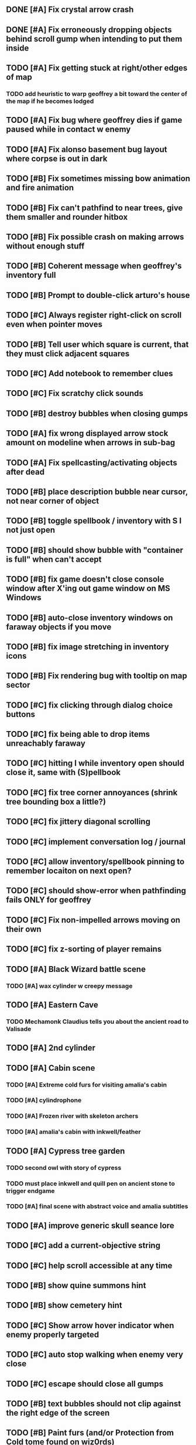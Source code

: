 #+PROPERTY: Effort_ALL 0:15 0:30 1:00 2:00 3:00 4:00 5:00 6:00 7:00
#+COLUMNS: %60ITEM(Task) %12Effort(Estimated Effort){:} %CLOCKSUM

** DONE [#A] Fix crystal arrow crash
   CLOSED: [2014-07-09 Wed 11:14]
** DONE [#A] Fix erroneously dropping objects behind scroll gump when intending to put them inside
   CLOSED: [2014-07-09 Wed 11:14]
** TODO [#A] Fix getting stuck at right/other edges of map
*** TODO add heuristic to warp geoffrey a bit toward the center of the map if he becomes lodged

** TODO [#A] Fix bug where geoffrey dies if game paused while in contact w enemy
** TODO [#A] Fix alonso basement bug layout where corpse is out in dark
** TODO [#B] Fix sometimes missing bow animation and fire animation
** TODO [#B] Fix can't pathfind to near trees, give them smaller and rounder hitbox
** TODO [#B] Fix possible crash on making arrows without enough stuff 

** TODO [#B] Coherent message when geoffrey's inventory full
** TODO [#B] Prompt to double-click arturo's house
** TODO [#C] Always register right-click on scroll even when pointer moves
** TODO [#B] Tell user which square is current, that they must click adjacent squares
** TODO [#C] Add notebook to remember clues
** TODO [#C] Fix scratchy click sounds
** TODO [#B] destroy bubbles when closing gumps
   :PROPERTIES:
   :Effort:   0:15
   :END:
** TODO [#A] fix wrong displayed arrow stock amount on modeline when arrows in sub-bag
   :PROPERTIES:
   :Effort:   0:15
   :END: 
** TODO [#A] Fix spellcasting/activating objects after dead
   :PROPERTIES:
   :Effort:   0:15
   :END:

** TODO [#B] place description bubble near cursor, not near corner of object
   :PROPERTIES:
   :Effort:   0:15
   :END:
** TODO [#B] toggle spellbook / inventory with S I not just open
   :PROPERTIES:
   :Effort:   0:15
   :END:
** TODO [#B] should show bubble with "container is full" when can't accept
   :PROPERTIES:
   :Effort:   0:15
   :END:
** TODO [#B] fix game doesn't close console window after X'ing out game window on MS Windows
   :PROPERTIES:
   :Effort:   0:30
   :END:
** TODO [#B] auto-close inventory windows on faraway objects if you move
   :PROPERTIES:
   :Effort:   0:15
   :END:
** TODO [#B] fix image stretching in inventory icons
   :PROPERTIES:
   :Effort:   1:00
   :END:
** TODO [#B] Fix rendering bug with tooltip on map sector
   :PROPERTIES:
   :Effort:   0:15
   :END:

** TODO [#C] fix clicking through dialog choice buttons
   :PROPERTIES:
   :Effort:   0:15
   :END:
** TODO [#C] fix being able to drop items unreachably faraway
   :PROPERTIES:
   :Effort:   0:15
   :END:
** TODO [#C] hitting I while inventory open should close it, same with (S)pellbook
   :PROPERTIES:
   :Effort:   0:15
   :END:
** TODO [#C] fix tree corner annoyances (shrink tree bounding box a little?)
   :PROPERTIES:
   :Effort:   1:00
   :END:
** TODO [#C] fix jittery diagonal scrolling
   :PROPERTIES:
   :Effort:   1:00
   :END:
** TODO [#C] implement conversation log / journal
   :PROPERTIES:
   :Effort:   1:00
   :END:
** TODO [#C] allow inventory/spellbook pinning to remember locaiton on next open?
   :PROPERTIES:
   :Effort:   0:15
   :END:
** TODO [#C] should show-error when pathfinding fails ONLY for geoffrey
   :PROPERTIES:
   :Effort:   0:15
   :END:
** TODO [#C] Fix non-impelled arrows moving on their own
   :PROPERTIES:
   :Effort:   0:15
   :END: 
** TODO [#C] fix z-sorting of player remains
   :PROPERTIES:
   :Effort:   0:15
   :END:





** TODO [#A] Black Wizard battle scene
   :PROPERTIES:
   :Effort:   2:00
   :END:
*** TODO [#A] wax cylinder w creepy message
    :PROPERTIES:
    :Effort:   3:00
    :END:
** TODO [#A] Eastern Cave
   :PROPERTIES:
   :Effort:   1:00
   :END:
*** TODO Mechamonk Claudius tells you about the ancient road to Valisade
    :PROPERTIES:
    :Effort:   1:00
    :END:
** TODO [#A] 2nd cylinder
   :PROPERTIES:
   :Effort:   1:00
   :END:
** TODO [#A] Cabin scene
*** TODO [#A] Extreme cold furs for visiting amalia's cabin
    :PROPERTIES:
    :Effort:   0:30
    :END:
*** TODO [#A] cylindrophone
    :PROPERTIES:
    :Effort:   0:30
    :END:
*** TODO [#A] Frozen river with skeleton archers
    :PROPERTIES:
    :Effort:   2:00
    :END:
*** TODO [#A] amalia's cabin with inkwell/feather
    :PROPERTIES:
    :Effort:   1:00
    :END:
** TODO [#A] Cypress tree garden
   :PROPERTIES:
   :Effort:   2:45
   :END:
*** TODO second owl with story of cypress
    :PROPERTIES:
    :Effort:   2:00
    :END:
*** TODO must place inkwell and quill pen on ancient stone to trigger endgame
    :PROPERTIES:
    :Effort:   0:15
    :END:
*** TODO [#A] final scene with abstract voice and amalia subtitles
    :PROPERTIES:
    :Effort:   0:30
    :END: 

** TODO [#A] improve generic skull seance lore
** TODO [#C] add a *current-objective* string
** TODO [#C] help scroll accessible at any time
** TODO [#B] show quine summons hint
** TODO [#B] show cemetery hint
** TODO [#C] Show arrow hover indicator when enemy properly targeted

** TODO [#C] auto stop walking when enemy very close
   :PROPERTIES:
   :Effort:   0:30
   :END:
** TODO [#C] escape should close all gumps
   :PROPERTIES:
   :Effort:   0:15
   :END: 

** TODO [#B] text bubbles should not clip against the right edge of the screen

** TODO [#B] Paint furs (and/or Protection from Cold tome found on wiz0rds)
** TODO [#B] Add more townspeople
   :PROPERTIES:
   :Effort:   2:00
   :END:
** TODO [#B] should allow to click gear as well as plate to unlock puzzle
   :PROPERTIES:
   :Effort:   0:15
   :END:
** TODO [#C] Add and repaint some different tree/shrub types
   :PROPERTIES:
   :Effort:   3:00
   :END:
** TODO [#A] don't allow spawning geoffrey in obstacle
   :PROPERTIES:
   :Effort:   0:30
   :END:
** TODO [#B] double click should not reset bow timer
** TODO [#B] make nice trailer vid
** TODO [#B] add more Alistair dialogue/history, make sure player reads about mecha
** TODO [#B] Implement bleeding and blood tracks in the snow
   :PROPERTIES:
   :Effort:   1:00
   :END:
** TODO [#B] Add return stairwells to basement ruins
** TODO [#B] Reduce attack/defense when very hungry
** TODO [#B] Add slight aim jitter when shivering/freezing
** TODO [#B] Import older unused ancient road ochre stuff
** TODO [#B] curved-stone-1.png
** TODO [#B] Lucius should avoid monsters (are they :solid)?
** TODO [#B] Protection (15 mana) (1 nightshade)
   :PROPERTIES:
   :Effort:   1:00
   :END:
*** Temporary 35% reduction in combat damage received
** TODO [#C] make sure credits are readable in-game
** TODO [#C] don't require / ship vera fonts
** TODO [#C] show object names on hover, save click for action?
** TODO [#C] import old castle-wall style background at 80% transparency
** TODO [#C] Allow specified map-row and map-col "specials" and allow one special per map (default is twig or something)
** TODO [#C] Spirit of Warrior (marks good hunting zones)
** TODO [#C] Abandoned well / ruin
** TODO [#C] require reaching middle 1/3 of level in order to travel?
   :PROPERTIES:
   :Effort:   0:30
   :END: 

** TODO [#C] Beginnings of Ancient road 
** TODO [#C] ancient gate w/silver basement / xalcyon bow
   :PROPERTIES:
   :Effort:   1:00
   :END:
** TODO [#C] xalcyon armor
   :PROPERTIES:
   :Effort:   0:15
   :END:
** TODO [#C] Triangle time key
   :PROPERTIES:
   :Effort:   0:15
   :END: 
** TODO [#C] triangle time cube
   :PROPERTIES:
   :Effort:   0:30
   :END:


* Optional

** TODO [#C] allow char follows mouse cursor while RMB held?
** TODO [#C] sometimes a random carved stone with lore in the middle of the woods
** TODO [#C] snow footprints?
** TODO [#C] telekinesis spell
** TODO [#C] Make thornweed less common in warm areas, since it's not needed then
** TODO [#C] add stone wells
** TODO [#C] import more valisade stones
** TODO [#C] implement snow/rain with additive blending
   :PROPERTIES:
   :Effort:   1:00
   :END:
** TODO [#C] add synth bird tweets and tweeting birds that fly out of trees when disturbed
   :PROPERTIES:
   :Effort:   1:00
   :END:
** TODO [#C] Lucius can remark upon nearby objects as a way of exposing some Lore.
   :PROPERTIES:
   :Effort:   1:00
   :END: 
** TODO [#C] Add heuristic to try to choose a decent spot, when target space isn't occupiable
   :PROPERTIES:
   :Effort:   1:00
   :END:
*** TODO this is needed for wolf to chase human when human w/smaller bounding box is near an obstacle
** TODO [#C] Conversation system should be more flexible
** TODO [#C] Allow special verb/action where game stops for a target of USEing
** TODO [#C] preload textures when possible---allow method for preloading and default field of resource names
** TODO [#C] Add Clockwork Valisade Knight
   :PROPERTIES:
   :Effort:   3:00
   :END:
** TODO [#C] Paint some nicer pine trees
   :PROPERTIES:
   :Effort:   1:00
   :END:
** TODO [#C] Explosion (20 mana) (1 nightshade, 1 stone)
   :PROPERTIES:
   :Effort:   2:00
   :END:
*** 90% chance of scorching several enemies in target area
** TODO [#C] Write lore for various sources
*** TODO Default object lore
*** TODO Stone monk
    :PROPERTIES:
    :Effort:   0:30
    :END:
*** TODO Letters from Quine in caves etc
    :PROPERTIES:
    :Effort:   1:00
    :END:
**** TODO Also spell scrolls and food in metal boxes
*** TODO Skull seance
    :PROPERTIES:
    :Effort:   1:00
    :END:
*** TODO Books
** TODO [#C] Cause Fear (15 mana) (1 nightshade)
*** 80% chance of enemy fleeing
** TODO [#C] Dispel magic (20 mana) (1 ginseng)
*** 60% chance of removing ordinary spell effects. 
** TODO [#C] day/night cycle; survive each day; end it by camping 
** TODO [#C] Night/camp dream sequences
** TODO [#C] Cryptghasts that glide and dart
** TODO [#C] Fix mac window resizing bugs
** TODO [#C] Control Q and Command q should quit game
** TODO [#C] Abstractify the sounds and/or find new ones in archive
** TODO [#C] fadein/out console-style startup screens with copyright info, sbcl "made with alien lisp" etc
** TODO [#C] townspeople side quests
   :PROPERTIES:
   :Effort:   1:00
   :END:
** TODO [#C] add secrets in less-used parts of map
   :PROPERTIES:
   :Effort:   1:00
   :END:
* Archived Entries

** DONE Slightly more firewood / ginseng especially in gardens
   CLOSED: [2014-05-20 Tue 18:33]
   :PROPERTIES:
   :ARCHIVE_TIME: 2014-05-21 Wed 19:48
   :ARCHIVE_FILE: ~/cypress/valisade.org
   :ARCHIVE_OLPATH: Part I
   :ARCHIVE_CATEGORY: valisade
   :ARCHIVE_TODO: DONE
   :END:

** DONE Implement saving progress at ancient Waystones
   CLOSED: [2014-05-20 Tue 18:06]
   :PROPERTIES:
   :ARCHIVE_TIME: 2014-05-21 Wed 19:48
   :ARCHIVE_FILE: ~/cypress/valisade.org
   :ARCHIVE_OLPATH: Part I
   :ARCHIVE_CATEGORY: valisade
   :ARCHIVE_TODO: DONE
   :END:

** DONE [#B] Use generic scroll image/layout for dialogue
   CLOSED: [2014-05-21 Wed 19:48]
   :PROPERTIES:
   :ARCHIVE_TIME: 2014-05-21 Wed 19:49
   :ARCHIVE_FILE: ~/cypress/valisade.org
   :ARCHIVE_OLPATH: Part I
   :ARCHIVE_CATEGORY: valisade
   :ARCHIVE_TODO: DONE
   :END:

** DONE Add some black wolves in frozen forest
   CLOSED: [2014-05-21 Wed 19:48]
   :PROPERTIES:
   :Effort:   1:00
   :ARCHIVE_TIME: 2014-05-21 Wed 19:49
   :ARCHIVE_FILE: ~/cypress/valisade.org
   :ARCHIVE_OLPATH: Part I
   :ARCHIVE_CATEGORY: valisade
   :ARCHIVE_TODO: DONE
   :END:

** DONE [#B] Revise enemy-damages-geoffrey situation
   CLOSED: [2014-05-21 Wed 19:52]
   :PROPERTIES:
   :Effort:   1:00
   :ARCHIVE_TIME: 2014-05-21 Wed 21:56
   :ARCHIVE_FILE: ~/cypress/valisade.org
   :ARCHIVE_OLPATH: Part I
   :ARCHIVE_CATEGORY: valisade
   :ARCHIVE_TODO: DONE
   :END:
*** DONE some enemies should do more damage
    CLOSED: [2014-05-21 Wed 19:52]

** DONE [#A] Make magic potions more common
   CLOSED: [2014-05-21 Wed 22:02]
   :PROPERTIES:
   :ARCHIVE_TIME: 2014-05-21 Wed 22:02
   :ARCHIVE_FILE: ~/cypress/valisade.org
   :ARCHIVE_OLPATH: Part I
   :ARCHIVE_CATEGORY: valisade
   :ARCHIVE_TODO: DONE
   :END:
*** DONE [#A] Switch to new red=health/blue=mana/green=hunger potion graphics. 
    CLOSED: [2014-05-21 Wed 22:02]

** DONE [#A] fix can't camp here again
   CLOSED: [2014-05-21 Wed 22:11]
   :PROPERTIES:
   :Effort:   0:15
   :ARCHIVE_TIME: 2014-05-21 Wed 23:26
   :ARCHIVE_FILE: ~/cypress/valisade.org
   :ARCHIVE_OLPATH: Part I
   :ARCHIVE_CATEGORY: valisade
   :ARCHIVE_TODO: DONE
   :END:

** DONE [#A] Add Alonso owl song investigation Expedition report.
   CLOSED: [2014-05-21 Wed 22:28]
   :PROPERTIES:
   :Effort:   0:30
   :ARCHIVE_TIME: 2014-05-21 Wed 23:26
   :ARCHIVE_FILE: ~/cypress/valisade.org
   :ARCHIVE_OLPATH: Part I
   :ARCHIVE_CATEGORY: valisade
   :ARCHIVE_TODO: DONE
   :END:

** DONE [#A] Finish screech owl flute northern cave quest (gears)
   CLOSED: [2014-05-21 Wed 23:25]
   :PROPERTIES:
   :Effort:   0:30
   :ARCHIVE_TIME: 2014-05-21 Wed 23:26
   :ARCHIVE_FILE: ~/cypress/valisade.org
   :ARCHIVE_OLPATH: Part I
   :ARCHIVE_CATEGORY: valisade
   :ARCHIVE_TODO: DONE
   :END:
*** DONE finish owl dialogue
    CLOSED: [2014-05-21 Wed 23:25]

** DONE she will give you a gear and the means of finding the other 2 gears in a ruin and cave to the southeast
   CLOSED: [2014-05-21 Wed 23:25]
   :PROPERTIES:
   :ARCHIVE_TIME: 2014-05-21 Wed 23:26
   :ARCHIVE_FILE: ~/cypress/valisade.org
   :ARCHIVE_OLPATH: Part I
   :ARCHIVE_CATEGORY: valisade
   :ARCHIVE_TODO: DONE
   :END:

** DONE implement southeastern cave with armor
   CLOSED: [2014-05-21 Wed 23:25]
   :PROPERTIES:
   :ARCHIVE_TIME: 2014-05-21 Wed 23:26
   :ARCHIVE_FILE: ~/cypress/valisade.org
   :ARCHIVE_OLPATH: Part I
   :ARCHIVE_CATEGORY: valisade
   :ARCHIVE_TODO: DONE
   :END:

** DONE whoremembers -> who-remembers
   CLOSED: [2014-06-27 Fri 13:55]
   :PROPERTIES:
   :ARCHIVE_TIME: 2014-06-27 Fri 13:55
   :ARCHIVE_FILE: ~/cypress/valisade.org
   :ARCHIVE_CATEGORY: valisade
   :ARCHIVE_TODO: DONE
   :END:

** DONE fix can't reopen scroll of helping
   CLOSED: [2014-06-26 Thu 13:40]
   :PROPERTIES:
   :ARCHIVE_TIME: 2014-06-27 Fri 14:27
   :ARCHIVE_FILE: ~/cypress/valisade.org
   :ARCHIVE_OLPATH: Part I
   :ARCHIVE_CATEGORY: valisade
   :ARCHIVE_TODO: DONE
   :END:

** DONE fix thunder missing ogg crash
   CLOSED: [2014-06-25 Wed 16:34]
   :PROPERTIES:
   :ARCHIVE_TIME: 2014-06-27 Fri 14:27
   :ARCHIVE_FILE: ~/cypress/valisade.org
   :ARCHIVE_OLPATH: Part I
   :ARCHIVE_CATEGORY: valisade
   :ARCHIVE_TODO: DONE
   :END:

** DONE [#A] Hold Creature spell, uses Nightshade and freezes nearest creature
   CLOSED: [2014-05-22 Thu 00:34]
   :PROPERTIES:
   :Effort:   0:30
   :ARCHIVE_TIME: 2014-06-27 Fri 14:27
   :ARCHIVE_FILE: ~/cypress/valisade.org
   :ARCHIVE_OLPATH: Part I
   :ARCHIVE_CATEGORY: valisade
   :ARCHIVE_TODO: DONE
   :END:
*** TODO use shrunk darkness.png to implement additive sparkle halos

** DONE don't run enemies when paused
   CLOSED: [2014-07-02 Wed 14:50]
   :PROPERTIES:
   :ARCHIVE_TIME: 2014-07-02 Wed 14:50
   :ARCHIVE_FILE: ~/cypress/valisade.org
   :ARCHIVE_OLPATH: Beta/change to clicking modeline status to open Status scroll
   :ARCHIVE_CATEGORY: valisade
   :ARCHIVE_TODO: DONE
   :END:

** DONE [#A] change to right-click on geoffrey for Pause
   CLOSED: [2014-07-02 Wed 14:50]
   :PROPERTIES:
   :Effort:   2:00
   :ARCHIVE_TIME: 2014-07-02 Wed 14:50
   :ARCHIVE_FILE: ~/cypress/valisade.org
   :ARCHIVE_OLPATH: Beta
   :ARCHIVE_CATEGORY: valisade
   :ARCHIVE_TODO: DONE
   :END:

** DONE [#A] show discovered waystones on map as red asterisk
   CLOSED: [2014-07-02 Wed 21:46]
   :PROPERTIES:
   :Effort:   0:15
   :ARCHIVE_TIME: 2014-07-02 Wed 21:46
   :ARCHIVE_FILE: ~/cypress/valisade.org
   :ARCHIVE_OLPATH: Beta
   :ARCHIVE_CATEGORY: valisade
   :ARCHIVE_TODO: DONE
   :END:

** DONE "right click the ground in order to move geoffrey"
   CLOSED: [2014-07-02 Wed 23:16]
   :PROPERTIES:
   :Effort:   0:15
   :ARCHIVE_TIME: 2014-07-02 Wed 23:17
   :ARCHIVE_FILE: ~/cypress/valisade.org
   :ARCHIVE_OLPATH: Beta/Add more tooltip help
   :ARCHIVE_CATEGORY: valisade
   :ARCHIVE_TODO: DONE
   :END:

** DONE "double-click Lucius to talk"
   CLOSED: [2014-07-02 Wed 23:16]
   :PROPERTIES:
   :Effort:   0:15
   :ARCHIVE_TIME: 2014-07-02 Wed 23:17
   :ARCHIVE_FILE: ~/cypress/valisade.org
   :ARCHIVE_OLPATH: Beta/Add more tooltip help
   :ARCHIVE_CATEGORY: valisade
   :ARCHIVE_TODO: DONE
   :END:

** DONE alistair needs a :talk-more menu
   CLOSED: [2014-07-04 Fri 16:42]
   :PROPERTIES:
   :ARCHIVE_TIME: 2014-07-04 Fri 16:42
   :ARCHIVE_FILE: ~/cypress/valisade.org
   :ARCHIVE_OLPATH: Beta
   :ARCHIVE_CATEGORY: valisade
   :ARCHIVE_TODO: DONE
   :END:

** DONE double click enemies to attack
   CLOSED: [2014-07-03 Thu 18:25]
   :PROPERTIES:
   :Effort:   0:15
   :ARCHIVE_TIME: 2014-07-04 Fri 16:42
   :ARCHIVE_FILE: ~/cypress/valisade.org
   :ARCHIVE_OLPATH: Beta/Add more tooltip help
   :ARCHIVE_CATEGORY: valisade
   :ARCHIVE_TODO: DONE
   :END:

** TODO [#A] Fix tent immobilization bug
   :PROPERTIES:
   :Effort:   0:15
   :ARCHIVE_TIME: 2014-07-04 Fri 16:44
   :ARCHIVE_FILE: ~/cypress/valisade.org
   :ARCHIVE_OLPATH: Beta
   :ARCHIVE_CATEGORY: valisade
   :ARCHIVE_TODO: TODO
   :END:

** DONE Fix wrong z-sorting of stairwells
   CLOSED: [2014-07-04 Fri 21:54]
   :PROPERTIES:
   :ARCHIVE_TIME: 2014-07-05 Sat 04:03
   :ARCHIVE_FILE: ~/cypress/valisade.org
   :ARCHIVE_OLPATH: Beta
   :ARCHIVE_CATEGORY: valisade
   :ARCHIVE_TODO: DONE
   :END:

** DONE require traveling a certain distance away from starting point in order to travel
   CLOSED: [2014-07-04 Fri 19:42]
   :PROPERTIES:
   :ARCHIVE_TIME: 2014-07-05 Sat 04:03
   :ARCHIVE_FILE: ~/cypress/valisade.org
   :ARCHIVE_OLPATH: Beta
   :ARCHIVE_CATEGORY: valisade
   :ARCHIVE_TODO: DONE
   :END:

** DONE [#A] special skull seance sidequest where you find a cemetery hint in the northern ruins basement
   CLOSED: [2014-07-04 Fri 21:54]
   :PROPERTIES:
   :ARCHIVE_TIME: 2014-07-05 Sat 04:03
   :ARCHIVE_FILE: ~/cypress/valisade.org
   :ARCHIVE_OLPATH: Beta
   :ARCHIVE_CATEGORY: valisade
   :ARCHIVE_TODO: DONE
   :END:

** DONE [#A] Display ATK/DEF/PRT on status line
   CLOSED: [2014-07-04 Fri 21:54]
   :PROPERTIES:
   :ARCHIVE_TIME: 2014-07-05 Sat 04:03
   :ARCHIVE_FILE: ~/cypress/valisade.org
   :ARCHIVE_OLPATH: Beta
   :ARCHIVE_CATEGORY: valisade
   :ARCHIVE_TODO: DONE
   :END:

** DONE [#A] Enemies should be nastier overall
   CLOSED: [2014-07-04 Fri 21:54]
   :PROPERTIES:
   :Effort:   0:30
   :ARCHIVE_TIME: 2014-07-05 Sat 04:03
   :ARCHIVE_FILE: ~/cypress/valisade.org
   :ARCHIVE_OLPATH: Beta
   :ARCHIVE_CATEGORY: valisade
   :ARCHIVE_TODO: DONE
   :END:

** DONE [#A] Fix pathfind bypassing copper gate and getting stuck
   CLOSED: [2014-07-04 Fri 21:54]
   :PROPERTIES:
   :Effort:   2:00
   :ARCHIVE_TIME: 2014-07-05 Sat 04:03
   :ARCHIVE_FILE: ~/cypress/valisade.org
   :ARCHIVE_OLPATH: Beta
   :ARCHIVE_CATEGORY: valisade
   :ARCHIVE_TODO: DONE
   :END:

** DONE [#A] Fix ruin basement crash/renderfuck
   CLOSED: [2014-07-04 Fri 21:54]
   :PROPERTIES:
   :Effort:   1:00
   :ARCHIVE_TIME: 2014-07-05 Sat 04:03
   :ARCHIVE_FILE: ~/cypress/valisade.org
   :ARCHIVE_OLPATH: Beta
   :ARCHIVE_CATEGORY: valisade
   :ARCHIVE_TODO: DONE
   :END:

** TODO [#A] Add hint about low magic: camping/ potion / flowers
   :PROPERTIES:
   :ARCHIVE_TIME: 2014-07-05 Sat 06:42
   :ARCHIVE_FILE: ~/cypress/valisade.org
   :ARCHIVE_OLPATH: Beta
   :ARCHIVE_CATEGORY: valisade
   :ARCHIVE_TODO: TODO
   :END:

** TODO [#A] Add hint about white flowers
   :PROPERTIES:
   :ARCHIVE_TIME: 2014-07-05 Sat 06:42
   :ARCHIVE_FILE: ~/cypress/valisade.org
   :ARCHIVE_OLPATH: Beta
   :ARCHIVE_CATEGORY: valisade
   :ARCHIVE_TODO: TODO
   :END:

** TODO [#A] Exchange leather and silver clothes
   :PROPERTIES:
   :ARCHIVE_TIME: 2014-07-05 Sat 06:42
   :ARCHIVE_FILE: ~/cypress/valisade.org
   :ARCHIVE_OLPATH: Beta
   :ARCHIVE_CATEGORY: valisade
   :ARCHIVE_TODO: TODO
   :END:
